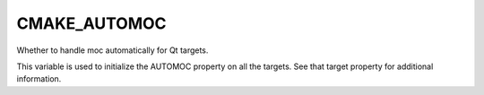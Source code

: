 CMAKE_AUTOMOC
-------------

Whether to handle moc automatically for Qt targets.

This variable is used to initialize the AUTOMOC property on all the
targets.  See that target property for additional information.
